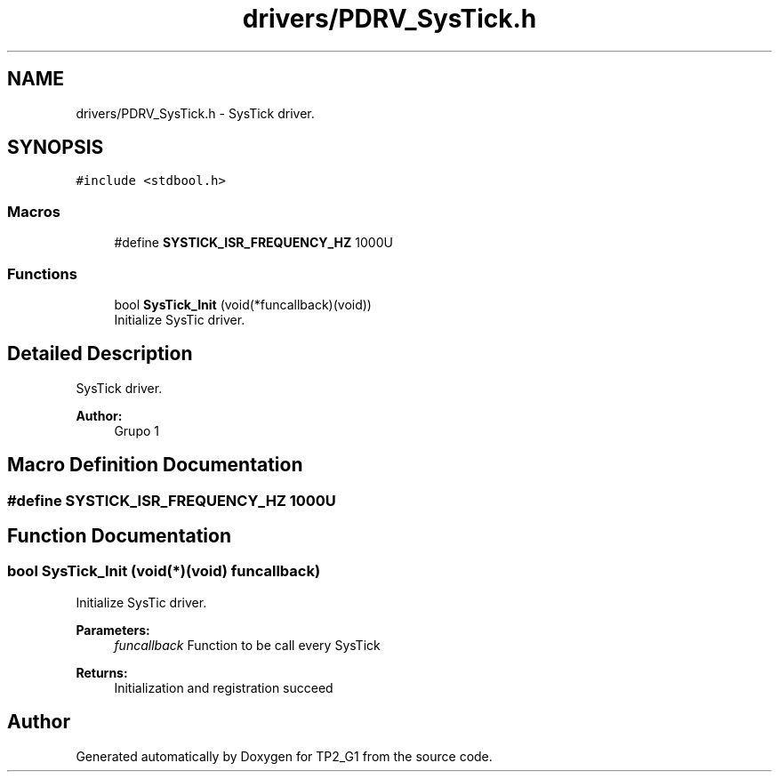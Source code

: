 .TH "drivers/PDRV_SysTick.h" 3 "Mon Sep 13 2021" "TP2_G1" \" -*- nroff -*-
.ad l
.nh
.SH NAME
drivers/PDRV_SysTick.h \- SysTick driver\&.  

.SH SYNOPSIS
.br
.PP
\fC#include <stdbool\&.h>\fP
.br

.SS "Macros"

.in +1c
.ti -1c
.RI "#define \fBSYSTICK_ISR_FREQUENCY_HZ\fP   1000U"
.br
.in -1c
.SS "Functions"

.in +1c
.ti -1c
.RI "bool \fBSysTick_Init\fP (void(*funcallback)(void))"
.br
.RI "Initialize SysTic driver\&. "
.in -1c
.SH "Detailed Description"
.PP 
SysTick driver\&. 


.PP
\fBAuthor:\fP
.RS 4
Grupo 1 
.RE
.PP

.SH "Macro Definition Documentation"
.PP 
.SS "#define SYSTICK_ISR_FREQUENCY_HZ   1000U"

.SH "Function Documentation"
.PP 
.SS "bool SysTick_Init (void(*)(void) funcallback)"

.PP
Initialize SysTic driver\&. 
.PP
\fBParameters:\fP
.RS 4
\fIfuncallback\fP Function to be call every SysTick 
.RE
.PP
\fBReturns:\fP
.RS 4
Initialization and registration succeed 
.RE
.PP

.SH "Author"
.PP 
Generated automatically by Doxygen for TP2_G1 from the source code\&.
